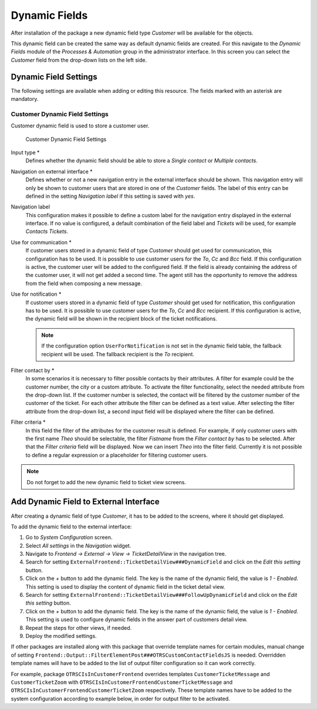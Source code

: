 Dynamic Fields
==============

After installation of the package a new dynamic field type *Customer* will be available for the objects.

This dynamic field can be created the same way as default dynamic fields are created. For this navigate to the *Dynamic Fields* module of the *Processes & Automation* group in the administrator interface. In this screen you can select the *Customer* field from the drop-down lists on the left side.

.. seealso::

   The usage of dynamic fields and the general dynamic field settings are described in the `administrator manual <https://doc.otrs.com/doc/manual/admin/7.0/en/content/processes-automation/dynamic-fields.html>`__.


Dynamic Field Settings
----------------------

The following settings are available when adding or editing this resource. The fields marked with an asterisk are mandatory.


Customer Dynamic Field Settings
~~~~~~~~~~~~~~~~~~~~~~~~~~~~~~~

Customer dynamic field is used to store a customer user.

.. figure:: images/dynamic-field-customer.png
   :alt: Customer Dynamic Field Settings

   Customer Dynamic Field Settings

Input type \*
   Defines whether the dynamic field should be able to store a *Single contact* or *Multiple contacts*.

Navigation on external interface \*
   Defines whether or not a new navigation entry in the external interface should be shown. This navigation entry will only be shown to customer users that are stored in one of the *Customer* fields. The label of this entry can be defined in the setting *Navigation label* if this setting is saved with *yes*.

Navigation label
   This configuration makes it possible to define a custom label for the navigation entry displayed in the external interface. If no value is configured, a default combination of the field label and *Tickets* will be used, for example *Contacts Tickets*.

Use for communication \*
   If customer users stored in a dynamic field of type *Customer* should get used for communication, this configuration has to be used. It is possible to use customer users for the *To*, *Cc* and *Bcc* field. If this configuration is active, the customer user will be added to the configured field. If the field is already containing the address of the customer user, it will not get added a second time. The agent still has the opportunity to remove the address from the field when composing a new message.

Use for notification \*
   If customer users stored in a dynamic field of type *Customer* should get used for notification, this configuration has to be used. It is possible to use customer users for the *To*, *Cc* and *Bcc* recipient. If this configuration is active, the dynamic field will be shown in the recipient block of the ticket notifications.

   .. note::

      If the configuration option ``UserForNotification`` is not set in the dynamic field table, the fallback recipient will be used. The fallback recipient is the *To* recipient.

Filter contact by \*
   In some scenarios it is necessary to filter possible contacts by their attributes. A filter for example could be the customer number, the city or a custom attribute. To activate the filter functionality, select the needed attribute from the drop-down list. If the customer number is selected, the contact will be filtered by the customer number of the customer of the ticket. For each other attribute the filter can be defined as a text value. After selecting the filter attribute from the drop-down list, a second input field will be displayed where the filter can be defined.

Filter criteria \*
   In this field the filter of the attributes for the customer result is defined. For example, if only customer users with the first name *Theo* should be selectable, the filter *Fistname* from the *Filter contact by* has to be selected. After that the *Filter criteria* field will be displayed. Now we can insert *Theo* into the filter field. Currently it is not possible to define a regular expression or a placeholder for filtering customer users.

.. note::

   Do not forget to add the new dynamic field to ticket view screens.


Add Dynamic Field to External Interface
---------------------------------------

After creating a dynamic field of type *Customer*, it has to be added to the screens, where it should get displayed.

To add the dynamic field to the external interface:

1. Go to *System Configuration* screen.
2. Select *All settings* in the *Navigation* widget.
3. Navigate to *Frontend → External → View → TicketDetailView* in the navigation tree.
4. Search for setting ``ExternalFrontend::TicketDetailView###DynamicField`` and click on the *Edit this setting* button.
5. Click on the *+* button to add the dynamic field. The key is the name of the dynamic field, the value is *1 - Enabled*. This setting is used to display the content of dynamic field in the ticket detail view.
6. Search for setting ``ExternalFrontend::TicketDetailView###FollowUpDynamicField`` and click on the *Edit this setting* button.
7. Click on the *+* button to add the dynamic field. The key is the name of the dynamic field, the value is *1 - Enabled*. This setting is used to configure dynamic fields in the answer part of customers detail view.
8. Repeat the steps for other views, if needed.
9. Deploy the modified settings.

If other packages are installed along with this package that override template names for certain modules, manual change of setting ``Frontend::Output::FilterElementPost###OTRSCustomContactFieldsJS`` is needed. Overridden template names will have to be added to the list of output filter configuration so it can work correctly.

For example, package ``OTRSCIsInCustomerFrontend`` overrides templates ``CustomerTicketMessage`` and ``CustomerTicketZoom`` with ``OTRSCIsInCustomerFrontendCustomerTicketMessage`` and ``OTRSCIsInCustomerFrontendCustomerTicketZoom`` respectively. These template names have to be added to the system configuration according to example below, in order for output filter to be activated.
